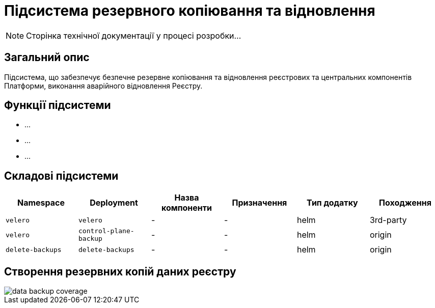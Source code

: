 = Підсистема резервного копіювання та відновлення

[NOTE]
--
Сторінка технічної документації у процесі розробки...
--

== Загальний опис

Підсистема, що забезпечує безпечне резервне копіювання та відновлення реєстрових та центральних компонентів Платформи, виконання аварійного відновлення Реєстру.

== Функції підсистеми

* ...
* ...
* ...

== Складові підсистеми

|===
|Namespace|Deployment|Назва компоненти|Призначення|Тип додатку|Походження

|`velero`
|`velero`
|-
|-
|helm
|3rd-party

|`velero`
|`control-plane-backup`
|-
|-
|helm
|origin

|`delete-backups`
|`delete-backups`
|-
|-
|helm
|origin
|===

== Створення резервних копій даних реєстру

image::architecture/platform/operational/backup-recovery/data-backup-coverage.svg[]
